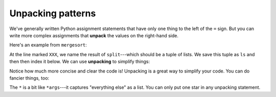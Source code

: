 Unpacking patterns
==================

We've generally written Python assignment statements that have only one thing to the left of the ``=`` sign. But you can write more complex assignments that **unpack** the values on the right-hand side.

Here's an example from ``mergesort``:

.. runner::

    def merge(l1, l2):
        if len(l1) == 0: return l2
        if len(l2) == 0: return l1

        if l1[0] < l2[0]:
            return [l1[0]] + merge(l1[1:], l2)
        else:
            return [l2[0]] + merge(l1, l2[1:])

    def split(l):
        left = []
        right = []

        go_left = False
        for x in l:
            if go_left:
                left.append(x)
            else:
                right.append(x)

            go_left = not go_left

        return (left, right)

    def mergesort(l):
        if len(l) < 2: return list(l)

        ls = split(l) # XXX

        l1 = mergesort(ls[0])
        l2 = mergesort(ls[1])

        return merge(l1, l2)

At the line marked ``XXX``, we name the result of ``split``---which should be a tuple of lists. We save this tuple as ``ls`` and then then index it below. We can use **unpacking** to simplify things:

.. runner::

    def merge(l1, l2):
        if len(l1) == 0: return l2
        if len(l2) == 0: return l1

        if l1[0] < l2[0]:
            return [l1[0]] + merge(l1[1:], l2)
        else:
            return [l2[0]] + merge(l1, l2[1:])

    def split(l):
        left = []
        right = []

        go_left = False
        for x in l:
            if go_left:
                left.append(x)
            else:
                right.append(x)

            go_left = not go_left

        return (left, right)

    def mergesort(l):
        if len(l) < 2: return list(l)

        (l1, l2) = split(l) # XXX

        l1 = mergesort(l1)
        l2 = mergesort(l2)

        return merge(l1, l2)

    print(mergesort([5,3,1,4,2,7,0,8,9,6]))

Notice how much more concise and clear the code is! Unpacking is a great way to simplify your code. You can do fancier things, too:

.. runner::

    first,*middle,last = range(0,10)
    print(first)
    print(middle)
    print(last)

The ``*`` is a bit like ``*args``---it captures "everything else" as a list. You can only put one star in any unpacking statement.